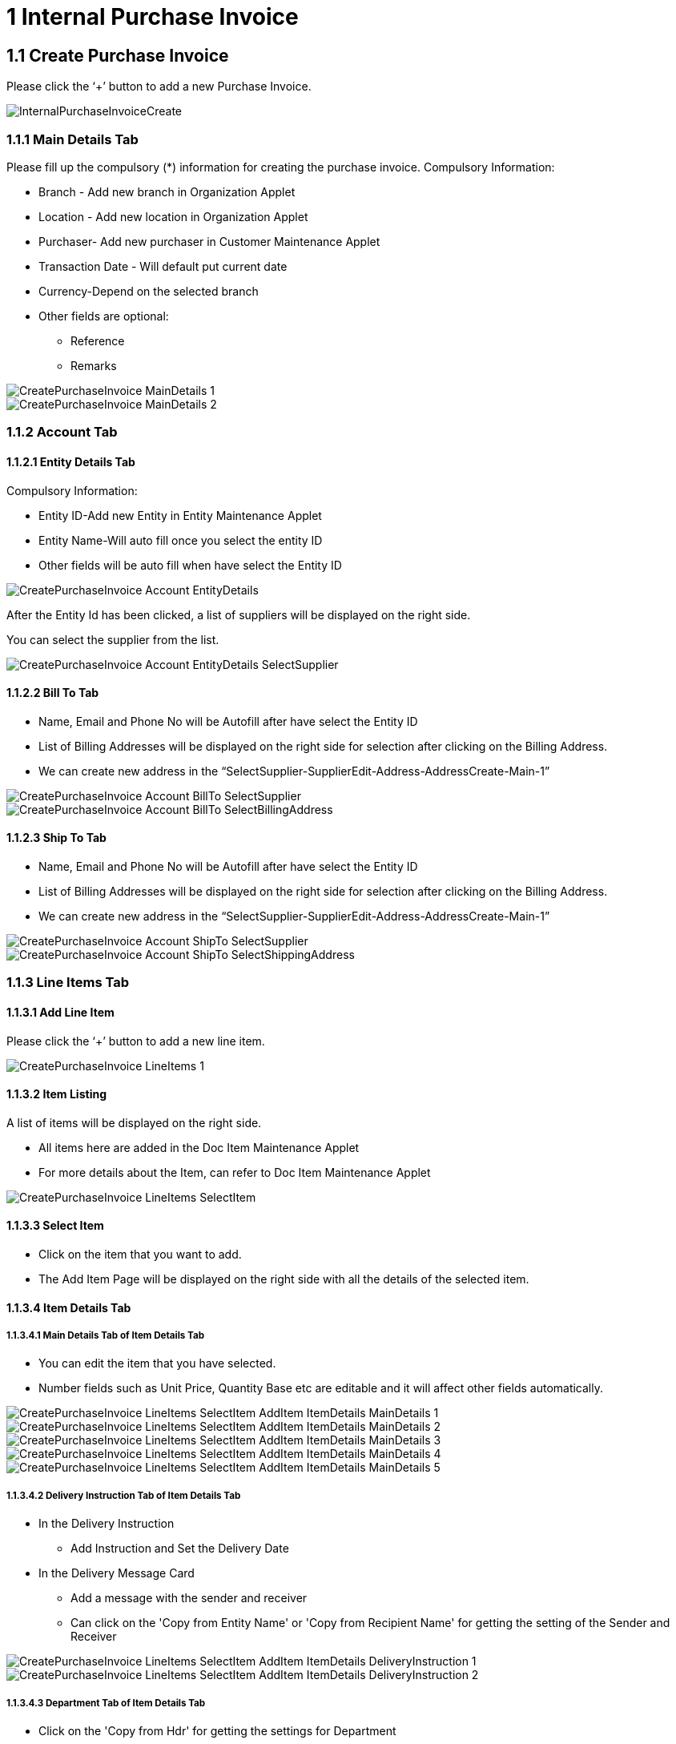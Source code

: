 [#h3_internal_purchase_invoice_applet_create_purchase_invoice]
= 1 Internal Purchase Invoice

== 1.1 Create Purchase Invoice

Please click the ‘+’ button to add a new Purchase Invoice.

image::InternalPurchaseInvoiceCreate.png[align="center"]

=== 1.1.1 Main Details Tab

Please fill up the compulsory (*) information for creating the purchase invoice. Compulsory Information:

* Branch - Add new branch in Organization Applet

* Location - Add new location in Organization Applet

* Purchaser- Add new purchaser in Customer Maintenance Applet

* Transaction Date - Will default put current date

* Currency-Depend on the selected branch

* Other fields are optional:
    ** Reference
    ** Remarks 

image::CreatePurchaseInvoice-MainDetails-1.png[align="center"]

image::CreatePurchaseInvoice-MainDetails-2.png[align="center"]

=== 1.1.2 Account Tab

==== 1.1.2.1 Entity Details Tab
Compulsory Information:

* Entity ID-Add new Entity in Entity Maintenance Applet

* Entity Name-Will auto fill once you select the entity ID

* Other fields will be auto fill when have select the Entity ID

image::CreatePurchaseInvoice-Account-EntityDetails.png[align="center"]

After the Entity Id has been clicked, a list of suppliers will be displayed on the right side.

You can select the supplier from the list.

image::CreatePurchaseInvoice-Account-EntityDetails-SelectSupplier.png[align="center"]

==== 1.1.2.2 Bill To Tab

* Name, Email and Phone No will be Autofill after have select the Entity ID

* List of Billing Addresses will be displayed on the right side for selection after clicking on the Billing Address.

* We can create new address in the “SelectSupplier-SupplierEdit-Address-AddressCreate-Main-1”

image::CreatePurchaseInvoice-Account-BillTo-SelectSupplier.png[align="center"]
image::CreatePurchaseInvoice-Account-BillTo-SelectBillingAddress.png[align="center"]

==== 1.1.2.3 Ship To Tab

* Name, Email and Phone No will be Autofill after have select the Entity ID

* List of Billing Addresses will be displayed on the right side for selection after clicking on the Billing Address.

* We can create new address in the “SelectSupplier-SupplierEdit-Address-AddressCreate-Main-1”

image::CreatePurchaseInvoice-Account-ShipTo-SelectSupplier.png[align="center"]

image::CreatePurchaseInvoice-Account-ShipTo-SelectShippingAddress.png[align="center"]

=== 1.1.3 Line Items Tab

==== 1.1.3.1 Add Line Item

Please click the ‘+’ button to add a new line item.

image::CreatePurchaseInvoice-LineItems-1.png[align="center"]

==== 1.1.3.2 Item Listing

A list of items will be displayed on the right side.

* All items here are added in the Doc Item Maintenance Applet
* For more details about the Item, can refer to Doc Item Maintenance Applet

image::CreatePurchaseInvoice-LineItems-SelectItem.png[align="center"]

==== 1.1.3.3 Select Item

* Click on the item that you want to add.
* The Add Item Page will be displayed on the right side with all the details of the selected item.

==== 1.1.3.4 Item Details Tab

===== 1.1.3.4.1 Main Details Tab of Item Details Tab

* You can edit the item that you have selected.
* Number fields such as Unit Price, Quantity Base etc are editable and it will affect other fields automatically.

image::CreatePurchaseInvoice-LineItems-SelectItem-AddItem-ItemDetails-MainDetails-1.png[align="center"]
image::CreatePurchaseInvoice-LineItems-SelectItem-AddItem-ItemDetails-MainDetails-2.png[align="center"]
image::CreatePurchaseInvoice-LineItems-SelectItem-AddItem-ItemDetails-MainDetails-3.png[align="center"]
image::CreatePurchaseInvoice-LineItems-SelectItem-AddItem-ItemDetails-MainDetails-4.png[align="center"]
image::CreatePurchaseInvoice-LineItems-SelectItem-AddItem-ItemDetails-MainDetails-5.png[align="center"]


===== 1.1.3.4.2 Delivery Instruction Tab of Item Details Tab

* In the Delivery Instruction
** Add Instruction and Set the Delivery Date

* In the Delivery Message Card 
** Add a message with the sender and receiver
** Can click on the 'Copy from Entity Name' or 'Copy from Recipient Name' for getting the setting of the Sender and Receiver

image::CreatePurchaseInvoice-LineItems-SelectItem-AddItem-ItemDetails-DeliveryInstruction-1.png[align="center"]
image::CreatePurchaseInvoice-LineItems-SelectItem-AddItem-ItemDetails-DeliveryInstruction-2.png[align="center"]

===== 1.1.3.4.3 Department Tab of Item Details Tab

* Click on the 'Copy from Hdr' for getting the settings for Department
* Fill in the information for the department

image::CreatePurchaseInvoice-LineItems-SelectItem-AddItem-ItemDetails-Department.png[align="center"]

==== 1.1.3.5 Costing Details Tab

* Showing all the costing details such as company code, location code etc about the selected item.

image::CreatePurchaseInvoice-LineItems-SelectItem-AddItem-CostingDetails.png[align="center"]

==== 1.1.3.6 Pricing Details Tab
* Showing all the pricing details such as pricing scheme code, name etc.

image::CreatePurchaseInvoice-LineItems-SelectItem-AddItem-PricingDetails.png[align="center"]

===== 1.1.3.6.1  Edit Pricing Details Tab
* Select the pricing scheme code and make changes on it
* After done select the amount of each field, please click on the “Add” to change the selected pricing scheme


image::CreatePurchaseInvoice-LineItems-SelectItem-AddItem-PricingDetails-EditPricingDetails-1.png[align="center"]
image::CreatePurchaseInvoice-LineItems-SelectItem-AddItem-PricingDetails-EditPricingDetails-2.png[align="center"]

==== 1.1.3.7 Issue Link Tab
* Showing list of issue link
* Contain project name, issue number and issue summary
* Click on the project row will have a log time page
* Can add log time


image::CreatePurchaseInvoice-LineItems-SelectItem-AddItem-IssueLink.png[align="center"]

===== 1.1.3.7.1  Edit Log Time

image::CreatePurchaseInvoice-LineItems-SelectItem-AddItem-IssueLink-LogTime.png[align="center"]

=== 1.1.4 Edit Line Items

* Please click on the line item that wants to make changes.

image::CreatePurchaseInvoice-LineItems-2.png[align="center"]

==== 1.1.4.1 Edit Item

* All the fields are the same as the steps of adding items, and are editable.
* In the Doc Link Tab, will show the Doc No that copy from and copy to.
* Other tabs are the same as Adding Line items. 
* Please click on “Save” after making the changes


image::CreatePurchaseInvoice-LineItems-EditItem-ItemDetails-MainDetails.png[align="center"]
image::CreatePurchaseInvoice-LineItems-EditItem-ItemDetails-DocLink-CopyFrom.png[align="center"]
image::CreatePurchaseInvoice-LineItems-EditItem-ItemDetails-DocLink-CopyTo.png[align="center"]
image::CreatePurchaseInvoice-LineItems-EditItem-ItemDetails-DeliveryInstruction.png[align="center"]
image::CreatePurchaseInvoice-LineItems-EditItem-ItemDetails-Department.png[align="center"]
image::CreatePurchaseInvoice-LineItems-EditItem-CostingDetails.png[align="center"]
image::CreatePurchaseInvoice-LineItems-EditItem-PricingDetails.png[align="center"]
image::CreatePurchaseInvoice-LineItems-EditItem-IssueLink.png[align="center"]

=== 1.1.5 Payment Tab

* Can add different payment method such as Cash, Credit Card, Membership Point Currency, Voucher and Cheque
* Can add a new settlement method in the Cashbook Applet


image::CreatePurchaseInvoice-Payment.png[align="center"]
image::CreatePurchaseInvoice-Payment-AddPayment.png[align="center"]

==== 1.1.5.1 Cash

* Please fill in the compulsory fields such as Date, Amount.
* Click on the ‘Add’ to add the settlement

image::CreatePurchaseInvoice-Payment-AddPayment(Cash).png[align="center"]

==== 1.1.5.2 Voucher

* Please fill in the compulsory fields such as Voucher # and Amount.
* Click on the ‘Add’ to add the settlement


image::CreatePurchaseInvoice-Payment-AddPayment(Voucher).png[align="center"]

==== 1.1.5.3 Credit Card

* Please fill in the compulsory fields such as Date, Amount, Credit Card No and Name on Card.
* Click on the ‘Add’ to add the settlement

image::CreatePurchaseInvoice-Payment-AddPayment(CreditCard).png[align="center"]

==== 1.1.5.4 Membership Point Currency

* Please fill in the compulsory fields such as Date, Amount, Point CCY and Point Currency for Settlement..
* Click on the ‘Add’ to add the settlement

image::CreatePurchaseInvoice-Payment-AddPayment(MembershipPointCurrency).png[align="center"]

==== 1.1.5.5 Cheque

* Please fill in the compulsory fields such as Date, Amount and Cheque No.
* Click on the ‘Add’ to add the settlement.


image::CreatePurchaseInvoice-Payment-AddPayment(Cheque).png[align="center"]

=== 1.1.6 KO For Tab

* Showing the item that the user can knock off.
* Click on the item that want to knock off
* Then Click on the ‘KNOCK OFF’
* A knock off or knockoff is a copy of an original that sells for a considerably lower price.

image::CreatePurchaseInvoice-KOFor.png[align="center"]

=== 1.1.7 Department Hdr Tab

* Can select Segment, G/L Dimension, Profit Centre and Project when creating Purchase Invoice

image::CreatePurchaseInvoice-DepartmentHdr.png[align="center"]



